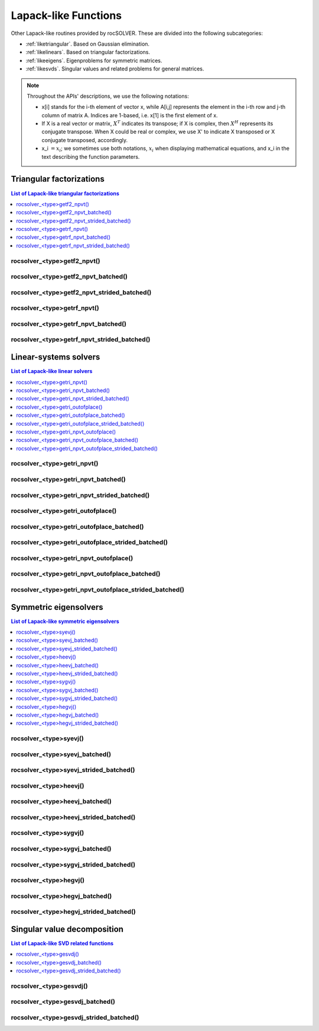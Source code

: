 
***********************
Lapack-like Functions
***********************

Other Lapack-like routines provided by rocSOLVER. These are divided into the following subcategories:

* :ref:`liketriangular`. Based on Gaussian elimination.
* :ref:`likelinears`. Based on triangular factorizations.
* :ref:`likeeigens`. Eigenproblems for symmetric matrices.
* :ref:`likesvds`. Singular values and related problems for general matrices.

.. note::
    Throughout the APIs' descriptions, we use the following notations:

    * x[i] stands for the i-th element of vector x, while A[i,j] represents the element
      in the i-th row and j-th column of matrix A. Indices are 1-based, i.e. x[1] is the first
      element of x.
    * If X is a real vector or matrix, :math:`X^T` indicates its transpose; if X is complex, then
      :math:`X^H` represents its conjugate transpose. When X could be real or complex, we use X' to
      indicate X transposed or X conjugate transposed, accordingly.
    * x_i :math:`=x_i`; we sometimes use both notations, :math:`x_i` when displaying mathematical
      equations, and x_i in the text describing the function parameters.



.. _liketriangular:

Triangular factorizations
===========================

.. contents:: List of Lapack-like triangular factorizations
   :local:
   :backlinks: top

.. _getf2_npvt:

rocsolver_<type>getf2_npvt()
--------------------------------------------------------
.. doxygenfunction:: rocsolver_zgetf2_npvt
   :outline:
.. doxygenfunction:: rocsolver_cgetf2_npvt
   :outline:
.. doxygenfunction:: rocsolver_dgetf2_npvt
   :outline:
.. doxygenfunction:: rocsolver_sgetf2_npvt

rocsolver_<type>getf2_npvt_batched()
--------------------------------------------------------
.. doxygenfunction:: rocsolver_zgetf2_npvt_batched
   :outline:
.. doxygenfunction:: rocsolver_cgetf2_npvt_batched
   :outline:
.. doxygenfunction:: rocsolver_dgetf2_npvt_batched
   :outline:
.. doxygenfunction:: rocsolver_sgetf2_npvt_batched

rocsolver_<type>getf2_npvt_strided_batched()
--------------------------------------------------------
.. doxygenfunction:: rocsolver_zgetf2_npvt_strided_batched
   :outline:
.. doxygenfunction:: rocsolver_cgetf2_npvt_strided_batched
   :outline:
.. doxygenfunction:: rocsolver_dgetf2_npvt_strided_batched
   :outline:
.. doxygenfunction:: rocsolver_sgetf2_npvt_strided_batched

.. _getrf_npvt:

rocsolver_<type>getrf_npvt()
--------------------------------------------------------
.. doxygenfunction:: rocsolver_zgetrf_npvt
   :outline:
.. doxygenfunction:: rocsolver_cgetrf_npvt
   :outline:
.. doxygenfunction:: rocsolver_dgetrf_npvt
   :outline:
.. doxygenfunction:: rocsolver_sgetrf_npvt

rocsolver_<type>getrf_npvt_batched()
--------------------------------------------------------
.. doxygenfunction:: rocsolver_zgetrf_npvt_batched
   :outline:
.. doxygenfunction:: rocsolver_cgetrf_npvt_batched
   :outline:
.. doxygenfunction:: rocsolver_dgetrf_npvt_batched
   :outline:
.. doxygenfunction:: rocsolver_sgetrf_npvt_batched

rocsolver_<type>getrf_npvt_strided_batched()
--------------------------------------------------------
.. doxygenfunction:: rocsolver_zgetrf_npvt_strided_batched
   :outline:
.. doxygenfunction:: rocsolver_cgetrf_npvt_strided_batched
   :outline:
.. doxygenfunction:: rocsolver_dgetrf_npvt_strided_batched
   :outline:
.. doxygenfunction:: rocsolver_sgetrf_npvt_strided_batched



.. _likelinears:

Linear-systems solvers
========================

.. contents:: List of Lapack-like linear solvers
   :local:
   :backlinks: top

.. _getri_npvt:

rocsolver_<type>getri_npvt()
--------------------------------------------------------
.. doxygenfunction:: rocsolver_zgetri_npvt
   :outline:
.. doxygenfunction:: rocsolver_cgetri_npvt
   :outline:
.. doxygenfunction:: rocsolver_dgetri_npvt
   :outline:
.. doxygenfunction:: rocsolver_sgetri_npvt

rocsolver_<type>getri_npvt_batched()
--------------------------------------------------------
.. doxygenfunction:: rocsolver_zgetri_npvt_batched
   :outline:
.. doxygenfunction:: rocsolver_cgetri_npvt_batched
   :outline:
.. doxygenfunction:: rocsolver_dgetri_npvt_batched
   :outline:
.. doxygenfunction:: rocsolver_sgetri_npvt_batched

rocsolver_<type>getri_npvt_strided_batched()
--------------------------------------------------------
.. doxygenfunction:: rocsolver_zgetri_npvt_strided_batched
   :outline:
.. doxygenfunction:: rocsolver_cgetri_npvt_strided_batched
   :outline:
.. doxygenfunction:: rocsolver_dgetri_npvt_strided_batched
   :outline:
.. doxygenfunction:: rocsolver_sgetri_npvt_strided_batched

.. _getri_outofplace:

rocsolver_<type>getri_outofplace()
--------------------------------------------------------
.. doxygenfunction:: rocsolver_zgetri_outofplace
   :outline:
.. doxygenfunction:: rocsolver_cgetri_outofplace
   :outline:
.. doxygenfunction:: rocsolver_dgetri_outofplace
   :outline:
.. doxygenfunction:: rocsolver_sgetri_outofplace

rocsolver_<type>getri_outofplace_batched()
--------------------------------------------------------
.. doxygenfunction:: rocsolver_zgetri_outofplace_batched
   :outline:
.. doxygenfunction:: rocsolver_cgetri_outofplace_batched
   :outline:
.. doxygenfunction:: rocsolver_dgetri_outofplace_batched
   :outline:
.. doxygenfunction:: rocsolver_sgetri_outofplace_batched

rocsolver_<type>getri_outofplace_strided_batched()
--------------------------------------------------------
.. doxygenfunction:: rocsolver_zgetri_outofplace_strided_batched
   :outline:
.. doxygenfunction:: rocsolver_cgetri_outofplace_strided_batched
   :outline:
.. doxygenfunction:: rocsolver_dgetri_outofplace_strided_batched
   :outline:
.. doxygenfunction:: rocsolver_sgetri_outofplace_strided_batched

.. _getri_npvt_outofplace:

rocsolver_<type>getri_npvt_outofplace()
--------------------------------------------------------
.. doxygenfunction:: rocsolver_zgetri_npvt_outofplace
   :outline:
.. doxygenfunction:: rocsolver_cgetri_npvt_outofplace
   :outline:
.. doxygenfunction:: rocsolver_dgetri_npvt_outofplace
   :outline:
.. doxygenfunction:: rocsolver_sgetri_npvt_outofplace

rocsolver_<type>getri_npvt_outofplace_batched()
--------------------------------------------------------
.. doxygenfunction:: rocsolver_zgetri_npvt_outofplace_batched
   :outline:
.. doxygenfunction:: rocsolver_cgetri_npvt_outofplace_batched
   :outline:
.. doxygenfunction:: rocsolver_dgetri_npvt_outofplace_batched
   :outline:
.. doxygenfunction:: rocsolver_sgetri_npvt_outofplace_batched

rocsolver_<type>getri_npvt_outofplace_strided_batched()
--------------------------------------------------------
.. doxygenfunction:: rocsolver_zgetri_npvt_outofplace_strided_batched
   :outline:
.. doxygenfunction:: rocsolver_cgetri_npvt_outofplace_strided_batched
   :outline:
.. doxygenfunction:: rocsolver_dgetri_npvt_outofplace_strided_batched
   :outline:
.. doxygenfunction:: rocsolver_sgetri_npvt_outofplace_strided_batched



.. _likeeigens:

Symmetric eigensolvers
================================

.. contents:: List of Lapack-like symmetric eigensolvers
   :local:
   :backlinks: top

.. _syevj:

rocsolver_<type>syevj()
---------------------------------------------------
.. doxygenfunction:: rocsolver_dsyevj
   :outline:
.. doxygenfunction:: rocsolver_ssyevj

rocsolver_<type>syevj_batched()
---------------------------------------------------
.. doxygenfunction:: rocsolver_dsyevj_batched
   :outline:
.. doxygenfunction:: rocsolver_ssyevj_batched

rocsolver_<type>syevj_strided_batched()
---------------------------------------------------
.. doxygenfunction:: rocsolver_dsyevj_strided_batched
   :outline:
.. doxygenfunction:: rocsolver_ssyevj_strided_batched

.. _heevj:

rocsolver_<type>heevj()
---------------------------------------------------
.. doxygenfunction:: rocsolver_zheevj
   :outline:
.. doxygenfunction:: rocsolver_cheevj

rocsolver_<type>heevj_batched()
---------------------------------------------------
.. doxygenfunction:: rocsolver_zheevj_batched
   :outline:
.. doxygenfunction:: rocsolver_cheevj_batched

rocsolver_<type>heevj_strided_batched()
---------------------------------------------------
.. doxygenfunction:: rocsolver_zheevj_strided_batched
   :outline:
.. doxygenfunction:: rocsolver_cheevj_strided_batched

.. _sygvj:

rocsolver_<type>sygvj()
---------------------------------------------------
.. doxygenfunction:: rocsolver_dsygvj
   :outline:
.. doxygenfunction:: rocsolver_ssygvj

rocsolver_<type>sygvj_batched()
---------------------------------------------------
.. doxygenfunction:: rocsolver_dsygvj_batched
   :outline:
.. doxygenfunction:: rocsolver_ssygvj_batched

rocsolver_<type>sygvj_strided_batched()
---------------------------------------------------
.. doxygenfunction:: rocsolver_dsygvj_strided_batched
   :outline:
.. doxygenfunction:: rocsolver_ssygvj_strided_batched

.. _hegvj:

rocsolver_<type>hegvj()
---------------------------------------------------
.. doxygenfunction:: rocsolver_zhegvj
   :outline:
.. doxygenfunction:: rocsolver_chegvj

rocsolver_<type>hegvj_batched()
---------------------------------------------------
.. doxygenfunction:: rocsolver_zhegvj_batched
   :outline:
.. doxygenfunction:: rocsolver_chegvj_batched

rocsolver_<type>hegvj_strided_batched()
---------------------------------------------------
.. doxygenfunction:: rocsolver_zhegvj_strided_batched
   :outline:
.. doxygenfunction:: rocsolver_chegvj_strided_batched



.. _likesvds:

Singular value decomposition
================================

.. contents:: List of Lapack-like SVD related functions
   :local:
   :backlinks: top

.. _gesvdj:

rocsolver_<type>gesvdj()
---------------------------------------------------
.. doxygenfunction:: rocsolver_zgesvdj
   :outline:
.. doxygenfunction:: rocsolver_cgesvdj
   :outline:
.. doxygenfunction:: rocsolver_dgesvdj
   :outline:
.. doxygenfunction:: rocsolver_sgesvdj

rocsolver_<type>gesvdj_batched()
---------------------------------------------------
.. doxygenfunction:: rocsolver_zgesvdj_batched
   :outline:
.. doxygenfunction:: rocsolver_cgesvdj_batched
   :outline:
.. doxygenfunction:: rocsolver_dgesvdj_batched
   :outline:
.. doxygenfunction:: rocsolver_sgesvdj_batched

rocsolver_<type>gesvdj_strided_batched()
---------------------------------------------------
.. doxygenfunction:: rocsolver_zgesvdj_strided_batched
   :outline:
.. doxygenfunction:: rocsolver_cgesvdj_strided_batched
   :outline:
.. doxygenfunction:: rocsolver_dgesvdj_strided_batched
   :outline:
.. doxygenfunction:: rocsolver_sgesvdj_strided_batched

